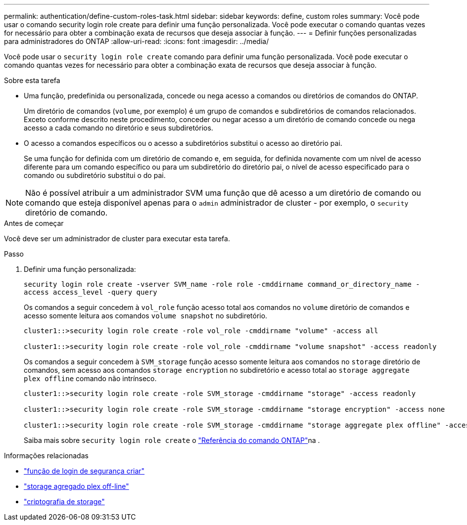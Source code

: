 ---
permalink: authentication/define-custom-roles-task.html 
sidebar: sidebar 
keywords: define, custom roles 
summary: Você pode usar o comando security login role create para definir uma função personalizada. Você pode executar o comando quantas vezes for necessário para obter a combinação exata de recursos que deseja associar à função. 
---
= Definir funções personalizadas para administradores do ONTAP
:allow-uri-read: 
:icons: font
:imagesdir: ../media/


[role="lead"]
Você pode usar o `security login role create` comando para definir uma função personalizada. Você pode executar o comando quantas vezes for necessário para obter a combinação exata de recursos que deseja associar à função.

.Sobre esta tarefa
* Uma função, predefinida ou personalizada, concede ou nega acesso a comandos ou diretórios de comandos do ONTAP.
+
Um diretório de comandos (`volume`, por exemplo) é um grupo de comandos e subdiretórios de comandos relacionados. Exceto conforme descrito neste procedimento, conceder ou negar acesso a um diretório de comando concede ou nega acesso a cada comando no diretório e seus subdiretórios.

* O acesso a comandos específicos ou o acesso a subdiretórios substitui o acesso ao diretório pai.
+
Se uma função for definida com um diretório de comando e, em seguida, for definida novamente com um nível de acesso diferente para um comando específico ou para um subdiretório do diretório pai, o nível de acesso especificado para o comando ou subdiretório substitui o do pai.




NOTE: Não é possível atribuir a um administrador SVM uma função que dê acesso a um diretório de comando ou comando que esteja disponível apenas para o `admin` administrador de cluster - por exemplo, o `security` diretório de comando.

.Antes de começar
Você deve ser um administrador de cluster para executar esta tarefa.

.Passo
. Definir uma função personalizada:
+
`security login role create -vserver SVM_name -role role -cmddirname command_or_directory_name -access access_level -query query`

+
Os comandos a seguir concedem à `vol_role` função acesso total aos comandos no `volume` diretório de comandos e acesso somente leitura aos comandos `volume snapshot` no subdiretório.

+
[listing]
----
cluster1::>security login role create -role vol_role -cmddirname "volume" -access all

cluster1::>security login role create -role vol_role -cmddirname "volume snapshot" -access readonly
----
+
Os comandos a seguir concedem à `SVM_storage` função acesso somente leitura aos comandos no `storage` diretório de comandos, sem acesso aos comandos `storage encryption` no subdiretório e acesso total ao `storage aggregate plex offline` comando não intrínseco.

+
[listing]
----
cluster1::>security login role create -role SVM_storage -cmddirname "storage" -access readonly

cluster1::>security login role create -role SVM_storage -cmddirname "storage encryption" -access none

cluster1::>security login role create -role SVM_storage -cmddirname "storage aggregate plex offline" -access all
----
+
Saiba mais sobre `security login role create` o link:https://docs.netapp.com/us-en/ontap-cli/security-login-role-create.html["Referência do comando ONTAP"^]na .



.Informações relacionadas
* link:https://docs.netapp.com/us-en/ontap-cli/security-login-role-create.html["função de login de segurança criar"^]
* link:https://docs.netapp.com/us-en/ontap-cli/storage-aggregate-plex-offline.html["storage agregado plex off-line"^]
* link:https://docs.netapp.com/us-en/ontap-cli/search.html?q=storage+encryption["criptografia de storage"^]

